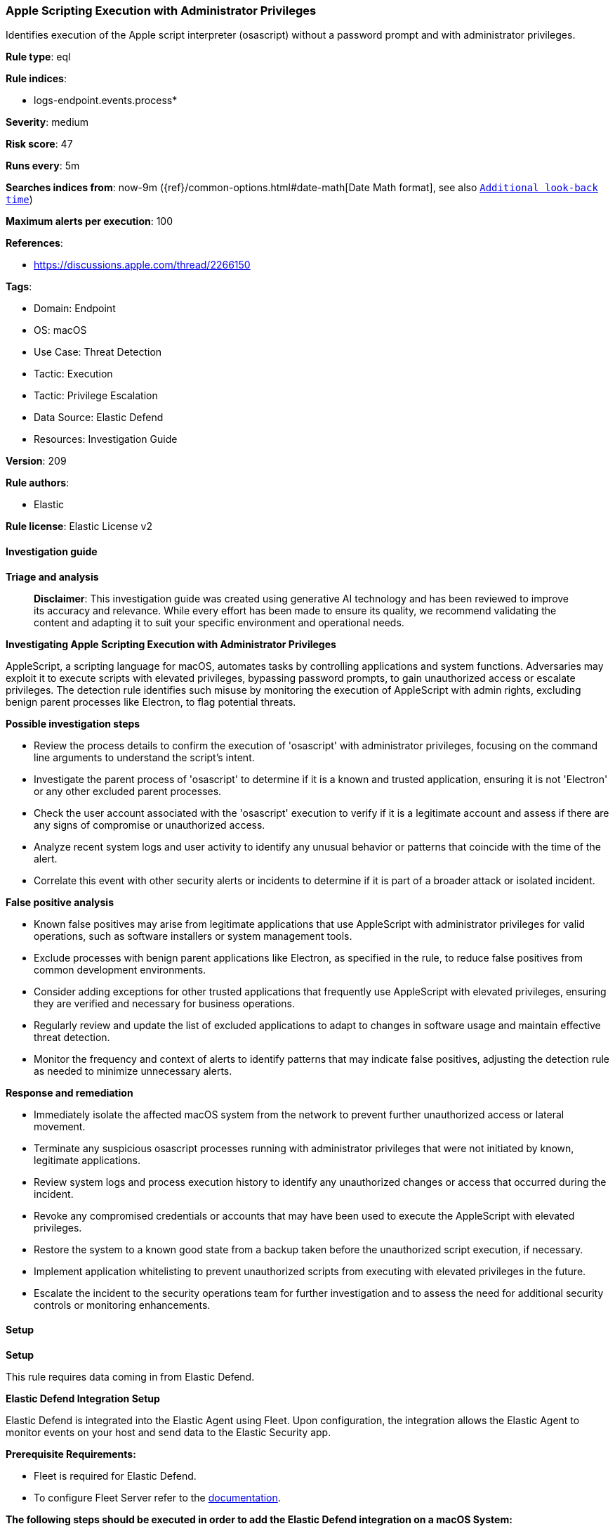 [[prebuilt-rule-8-15-16-apple-scripting-execution-with-administrator-privileges]]
=== Apple Scripting Execution with Administrator Privileges

Identifies execution of the Apple script interpreter (osascript) without a password prompt and with administrator privileges.

*Rule type*: eql

*Rule indices*: 

* logs-endpoint.events.process*

*Severity*: medium

*Risk score*: 47

*Runs every*: 5m

*Searches indices from*: now-9m ({ref}/common-options.html#date-math[Date Math format], see also <<rule-schedule, `Additional look-back time`>>)

*Maximum alerts per execution*: 100

*References*: 

* https://discussions.apple.com/thread/2266150

*Tags*: 

* Domain: Endpoint
* OS: macOS
* Use Case: Threat Detection
* Tactic: Execution
* Tactic: Privilege Escalation
* Data Source: Elastic Defend
* Resources: Investigation Guide

*Version*: 209

*Rule authors*: 

* Elastic

*Rule license*: Elastic License v2


==== Investigation guide



*Triage and analysis*


> **Disclaimer**:
> This investigation guide was created using generative AI technology and has been reviewed to improve its accuracy and relevance. While every effort has been made to ensure its quality, we recommend validating the content and adapting it to suit your specific environment and operational needs.


*Investigating Apple Scripting Execution with Administrator Privileges*


AppleScript, a scripting language for macOS, automates tasks by controlling applications and system functions. Adversaries may exploit it to execute scripts with elevated privileges, bypassing password prompts, to gain unauthorized access or escalate privileges. The detection rule identifies such misuse by monitoring the execution of AppleScript with admin rights, excluding benign parent processes like Electron, to flag potential threats.


*Possible investigation steps*


- Review the process details to confirm the execution of 'osascript' with administrator privileges, focusing on the command line arguments to understand the script's intent.
- Investigate the parent process of 'osascript' to determine if it is a known and trusted application, ensuring it is not 'Electron' or any other excluded parent processes.
- Check the user account associated with the 'osascript' execution to verify if it is a legitimate account and assess if there are any signs of compromise or unauthorized access.
- Analyze recent system logs and user activity to identify any unusual behavior or patterns that coincide with the time of the alert.
- Correlate this event with other security alerts or incidents to determine if it is part of a broader attack or isolated incident.


*False positive analysis*


- Known false positives may arise from legitimate applications that use AppleScript with administrator privileges for valid operations, such as software installers or system management tools.
- Exclude processes with benign parent applications like Electron, as specified in the rule, to reduce false positives from common development environments.
- Consider adding exceptions for other trusted applications that frequently use AppleScript with elevated privileges, ensuring they are verified and necessary for business operations.
- Regularly review and update the list of excluded applications to adapt to changes in software usage and maintain effective threat detection.
- Monitor the frequency and context of alerts to identify patterns that may indicate false positives, adjusting the detection rule as needed to minimize unnecessary alerts.


*Response and remediation*


- Immediately isolate the affected macOS system from the network to prevent further unauthorized access or lateral movement.
- Terminate any suspicious osascript processes running with administrator privileges that were not initiated by known, legitimate applications.
- Review system logs and process execution history to identify any unauthorized changes or access that occurred during the incident.
- Revoke any compromised credentials or accounts that may have been used to execute the AppleScript with elevated privileges.
- Restore the system to a known good state from a backup taken before the unauthorized script execution, if necessary.
- Implement application whitelisting to prevent unauthorized scripts from executing with elevated privileges in the future.
- Escalate the incident to the security operations team for further investigation and to assess the need for additional security controls or monitoring enhancements.

==== Setup



*Setup*


This rule requires data coming in from Elastic Defend.


*Elastic Defend Integration Setup*

Elastic Defend is integrated into the Elastic Agent using Fleet. Upon configuration, the integration allows the Elastic Agent to monitor events on your host and send data to the Elastic Security app.


*Prerequisite Requirements:*

- Fleet is required for Elastic Defend.
- To configure Fleet Server refer to the https://www.elastic.co/guide/en/fleet/current/fleet-server.html[documentation].


*The following steps should be executed in order to add the Elastic Defend integration on a macOS System:*

- Go to the Kibana home page and click "Add integrations".
- In the query bar, search for "Elastic Defend" and select the integration to see more details about it.
- Click "Add Elastic Defend".
- Configure the integration name and optionally add a description.
- Select the type of environment you want to protect, for MacOS it is recommended to select "Traditional Endpoints".
- Select a configuration preset. Each preset comes with different default settings for Elastic Agent, you can further customize these later by configuring the Elastic Defend integration policy. https://www.elastic.co/guide/en/security/current/configure-endpoint-integration-policy.html[Helper guide].
- We suggest selecting "Complete EDR (Endpoint Detection and Response)" as a configuration setting, that provides "All events; all preventions"
- Enter a name for the agent policy in "New agent policy name". If other agent policies already exist, you can click the "Existing hosts" tab and select an existing policy instead.
For more details on Elastic Agent configuration settings, refer to the https://www.elastic.co/guide/en/fleet/current/agent-policy.html[helper guide].
- Click "Save and Continue".
- To complete the integration, select "Add Elastic Agent to your hosts" and continue to the next section to install the Elastic Agent on your hosts.
For more details on Elastic Defend refer to the https://www.elastic.co/guide/en/security/current/install-endpoint.html[helper guide].


==== Rule query


[source, js]
----------------------------------
process where host.os.type == "macos" and event.type in ("start", "process_started") and process.name : "osascript" and
  process.command_line : "osascript*with administrator privileges" and
  not process.parent.name : "Electron" and
  not process.Ext.effective_parent.executable : ("/Applications/Visual Studio Code.app/Contents/MacOS/Electron",
                                                 "/Applications/OpenVPN Connect/Uninstall OpenVPN Connect.app/Contents/MacOS/uninstaller")

----------------------------------

*Framework*: MITRE ATT&CK^TM^

* Tactic:
** Name: Privilege Escalation
** ID: TA0004
** Reference URL: https://attack.mitre.org/tactics/TA0004/
* Technique:
** Name: Valid Accounts
** ID: T1078
** Reference URL: https://attack.mitre.org/techniques/T1078/
* Tactic:
** Name: Execution
** ID: TA0002
** Reference URL: https://attack.mitre.org/tactics/TA0002/
* Technique:
** Name: Command and Scripting Interpreter
** ID: T1059
** Reference URL: https://attack.mitre.org/techniques/T1059/
